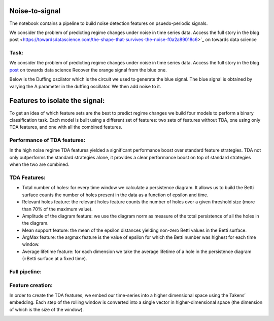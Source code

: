 .. image:: https://raw.githubusercontent.com/giotto-ai/giotto-tda/master/doc/images/tda_logo.svg
   :width: 850

Noise-to-signal
===============
The notebook contains a pipeline to build noise detection features on psuedo-periodic signals. 

We consider the problem of predicting regime changes under noise in time series data. 
Access the full story in the blog post
<https://towardsdatascience.com/the-shape-that-survives-the-noise-f0a2a89018c6>`_ on towards data science

Task:
-----
We consider the problem of predicting regime changes under noise in time series data. 
Access the full story in the blog `post
<https://towardsdatascience.com/the-shape-that-survives-the-noise-f0a2a89018c6>`_ on towards data science
Recover the orange signal from the blue one.

.. image:: https://miro.medium.com/max/1878/1*RtxU-EpeU_7OULHN6u9MHQ.png
   :width: 500
   
Below is the Duffing oscilator which is the circuit we used to generate the blue signal. The blue signal is obtained by varying the A parameter in the duffing oscillator. We then add noise to it. 

.. image:: https://miro.medium.com/max/581/1*S2M-M-Yov523gC9qTUR_mQ.png
   :width: 500

Features to isolate the signal:
===============================
To get an idea of which feature sets are the best to predict regime changes we build four models to perform a binary classification task. Each model is built using a different set of features: two sets of features without TDA, one using only TDA features, and one with all the combined features.

Performance of TDA features:
----------------------------
In the high noise regime TDA features yielded a significant performance boost over standard feature strategies. TDA not only outperforms the standard strategies alone, it provides a clear performance boost on top of standard strategies when the two are combined.

.. image:: https://miro.medium.com/max/1132/1*_z6KNahraO6nhzBtK2If4g.png
   :width: 500

TDA Features:
-------------
- Total number of holes: for every time window we calculate a persistence diagram. It allows us to build the Betti surface counts the number of holes present in the data as a function of epsilon and time. 
- Relevant holes feature: the relevant holes feature counts the number of holes over a given threshold size (more than 70% of the maximum value).
- Amplitude of the diagram feature: we use the diagram norm as measure of the total persistence of all the holes in the diagram.
- Mean support feature: the mean of the epsilon distances yielding non-zero Betti values in the Betti surface.
- ArgMax feature: the argmax feature is the value of epsilon for which the Betti number was highest for each time window.
- Average lifetime feature: for each dimension we take the average lifetime of a hole in the persistence diagram (=Betti surface at a fixed time).

.. image:: https://miro.medium.com/max/939/1*yfrKsJqxLKqG-qsJcMTipw.png
   :width: 500

Full pipeline:
--------------

.. image:: https://miro.medium.com/max/720/1*ikqaEipVCg3X7os2FsKl6Q.png


Feature creation:
-----------------
In order to create the TDA features, we embed our time-series into a higher dimensional space using the Takens’ embedding. Each step of the rolling window is converted into a single vector in higher-dimensional space (the dimension of which is the size of the window).

.. image:: https://miro.medium.com/max/4000/1*8JoVsvYk8w5CJRfTUCbA5Q.gif
   :width: 500





